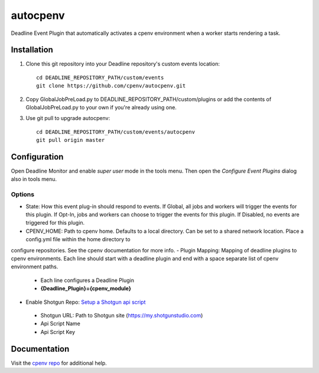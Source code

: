 =========
autocpenv
=========

Deadline Event Plugin that automatically activates a cpenv environment when a worker starts rendering a task.


Installation
============
1. Clone this git repository into your Deadline repository's custom events location::

    cd DEADLINE_REPOSITORY_PATH/custom/events
    git clone https://github.com/cpenv/autocpenv.git

2. Copy GlobalJobPreLoad.py to DEADLINE_REPOSITORY_PATH/custom/plugins or add the contents of GlobalJobPreLoad.py to your own if you're already using one.

3. Use git pull to upgrade autocpenv::

    cd DEADLINE_REPOSITORY_PATH/custom/events/autocpenv
    git pull origin master


Configuration
=============
Open Deadline Monitor and enable *super user* mode in the tools menu. Then open the *Configure Event Plugins* dialog also in tools menu.

.. image:: config_dialog.png
    :alt: autocpenv Config Dialog
    :align: center

Options
-------
- State: How this event plug-in should respond to events. If Global, all jobs and workers will trigger the events for this plugin. If Opt-In, jobs and workers can choose to trigger the events for this plugin. If Disabled, no events are triggered for this plugin.
- CPENV_HOME: Path to cpenv home. Defaults to a local directory. Can be set to a shared network location. Place a config.yml file within the home directory to
configure repositories. See the cpenv documentation for more info.
- Plugin Mapping: Mapping of deadline plugins to cpenv environments. Each line should start with a deadline plugin and end with a space separate list of cpenv environment paths.
 - Each line configures a Deadline Plugin
 - **{Deadline_Plugin}={cpenv_module}**
- Enable Shotgun Repo: `Setup a Shotgun api script <https://support.shotgunsoftware.com/hc/en-us/articles/219031368-Create-and-manage-API-scripts>`_
 - Shotgun URL: Path to Shotgun site (https://my.shotgunstudio.com)
 - Api Script Name
 - Api Script Key

Documentation
=============
Visit the `cpenv repo <https://github.com/cpenv/cpenv>`_ for additional help.
